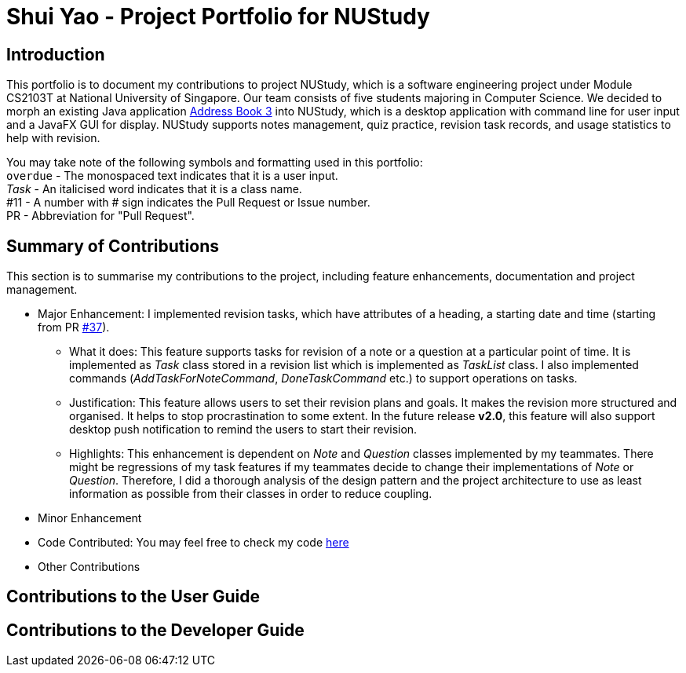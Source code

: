 = Shui Yao - Project Portfolio for NUStudy
:site-section: AboutUs
:imagesDir: ../images
:stylesDir: ../stylesheets

== Introduction

This portfolio is to document my contributions to project NUStudy, which is a software engineering project under Module
CS2103T at National University of Singapore. Our team consists of five students majoring in Computer Science. We decided
to morph an existing Java application https://github.com/nus-cs2103-AY1920S1/addressbook-level3[Address Book 3] into
NUStudy, which is a desktop application with command line for user input and a JavaFX GUI for display. NUStudy supports
notes management, quiz practice, revision task records, and usage statistics to help with revision.

You may take note of the following symbols and formatting used in this portfolio: +
`overdue` - The monospaced text indicates that it is a user input. +
_Task_ - An italicised word indicates that it is a class name. +
#11 - A number with # sign indicates the Pull Request or Issue number. +
PR - Abbreviation for "Pull Request".

== Summary of Contributions
This section is to summarise my contributions to the project, including feature enhancements, documentation and project
management.

* Major Enhancement: I implemented revision tasks, which have attributes of a heading, a starting date and time
(starting from PR https://github.com/AY1920S1-CS2103T-F11-4/main/pull/37[#37]).
** What it does: This feature supports tasks for revision of a note or a question at a particular point of time. It is
implemented as _Task_ class stored in a revision list which is implemented as _TaskList_ class. I also implemented
commands (_AddTaskForNoteCommand_, _DoneTaskCommand_ etc.) to support operations on tasks.
** Justification: This feature allows users to set their revision plans and goals. It makes the revision more structured
and organised. It helps to stop procrastination to some extent. In the future release *v2.0*, this feature will also
support desktop push notification to remind the users to start their revision.
** Highlights: This enhancement is dependent on _Note_ and _Question_ classes implemented by my teammates. There might
be regressions of my task features if my teammates decide to change their implementations of _Note_ or _Question_.
Therefore, I did a thorough analysis of the design pattern and the project architecture to use as least information as
possible from their classes in order to reduce coupling.

* Minor Enhancement

* Code Contributed: You may feel free to check my code https://nus-cs2103-ay1920s1.github.io/tp-dashboard/#search=shuiyao-sg&sort=groupTitle&sortWithin=title&since=2019-09-06&timeframe=commit&mergegroup=false&groupSelect=groupByRepos&breakdown=false&tabOpen=true&tabType=authorship&tabAuthor=shuiyao-sg&tabRepo=AY1920S1-CS2103T-F11-4%2Fmain%5Bmaster%5D[here]

* Other Contributions

== Contributions to the User Guide

== Contributions to the Developer Guide

